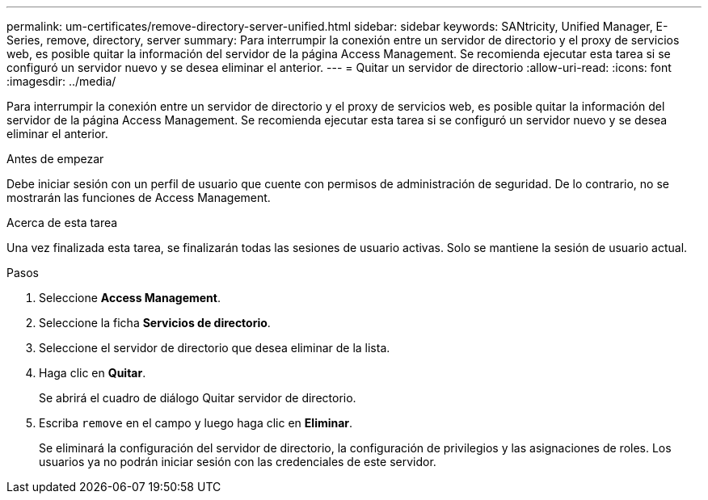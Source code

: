 ---
permalink: um-certificates/remove-directory-server-unified.html 
sidebar: sidebar 
keywords: SANtricity, Unified Manager, E-Series, remove, directory, server 
summary: Para interrumpir la conexión entre un servidor de directorio y el proxy de servicios web, es posible quitar la información del servidor de la página Access Management. Se recomienda ejecutar esta tarea si se configuró un servidor nuevo y se desea eliminar el anterior. 
---
= Quitar un servidor de directorio
:allow-uri-read: 
:icons: font
:imagesdir: ../media/


[role="lead"]
Para interrumpir la conexión entre un servidor de directorio y el proxy de servicios web, es posible quitar la información del servidor de la página Access Management. Se recomienda ejecutar esta tarea si se configuró un servidor nuevo y se desea eliminar el anterior.

.Antes de empezar
Debe iniciar sesión con un perfil de usuario que cuente con permisos de administración de seguridad. De lo contrario, no se mostrarán las funciones de Access Management.

.Acerca de esta tarea
Una vez finalizada esta tarea, se finalizarán todas las sesiones de usuario activas. Solo se mantiene la sesión de usuario actual.

.Pasos
. Seleccione *Access Management*.
. Seleccione la ficha *Servicios de directorio*.
. Seleccione el servidor de directorio que desea eliminar de la lista.
. Haga clic en *Quitar*.
+
Se abrirá el cuadro de diálogo Quitar servidor de directorio.

. Escriba `remove` en el campo y luego haga clic en *Eliminar*.
+
Se eliminará la configuración del servidor de directorio, la configuración de privilegios y las asignaciones de roles. Los usuarios ya no podrán iniciar sesión con las credenciales de este servidor.


